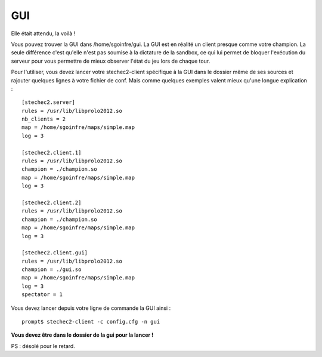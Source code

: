 ===
GUI
===

Elle était attendu, la voilà !

Vous pouvez trouver la GUI dans /home/sgoinfre/gui. La GUI est en réalité un
client presque comme votre champion. La seule différence c'est qu'elle n'est pas
soumise à la dictature de la sandbox, ce qui lui permet de bloquer l'exécution
du serveur pour vous permettre de mieux observer l'état du jeu lors de chaque
tour.

Pour l'utiliser, vous devez lancer votre stechec2-client spécifique à la GUI
dans le dossier même de ses sources et rajouter quelques lignes à votre fichier
de conf. Mais comme quelques exemples valent mieux qu'une longue explication :

::

    [stechec2.server]
    rules = /usr/lib/libprolo2012.so
    nb_clients = 2
    map = /home/sgoinfre/maps/simple.map
    log = 3

    [stechec2.client.1]
    rules = /usr/lib/libprolo2012.so
    champion = ./champion.so
    map = /home/sgoinfre/maps/simple.map
    log = 3

    [stechec2.client.2]
    rules = /usr/lib/libprolo2012.so
    champion = ./champion.so
    map = /home/sgoinfre/maps/simple.map
    log = 3

    [stechec2.client.gui]
    rules = /usr/lib/libprolo2012.so
    champion = ./gui.so
    map = /home/sgoinfre/maps/simple.map
    log = 3
    spectator = 1

Vous devez lancer depuis votre ligne de commande la GUI ainsi : ::

    prompt$ stechec2-client -c config.cfg -n gui

**Vous devez être dans le dossier de la gui pour la lancer !**

PS : désolé pour le retard.
